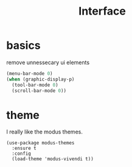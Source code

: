 #+TITLE: Interface
#+PROPERTY: header-args :tangle interface.el

* basics

remove unnessecary ui elements
#+begin_src emacs-lisp
  (menu-bar-mode 0)
  (when (graphic-display-p)
    (tool-bar-mode 0)
    (scroll-bar-mode 0))

#+end_src

* theme
I really like the modus themes.
#+begin_src emacs_lisp
(use-package modus-themes
  :ensure t
  :config
  (load-theme 'modus-vivendi t))
#+end_src

